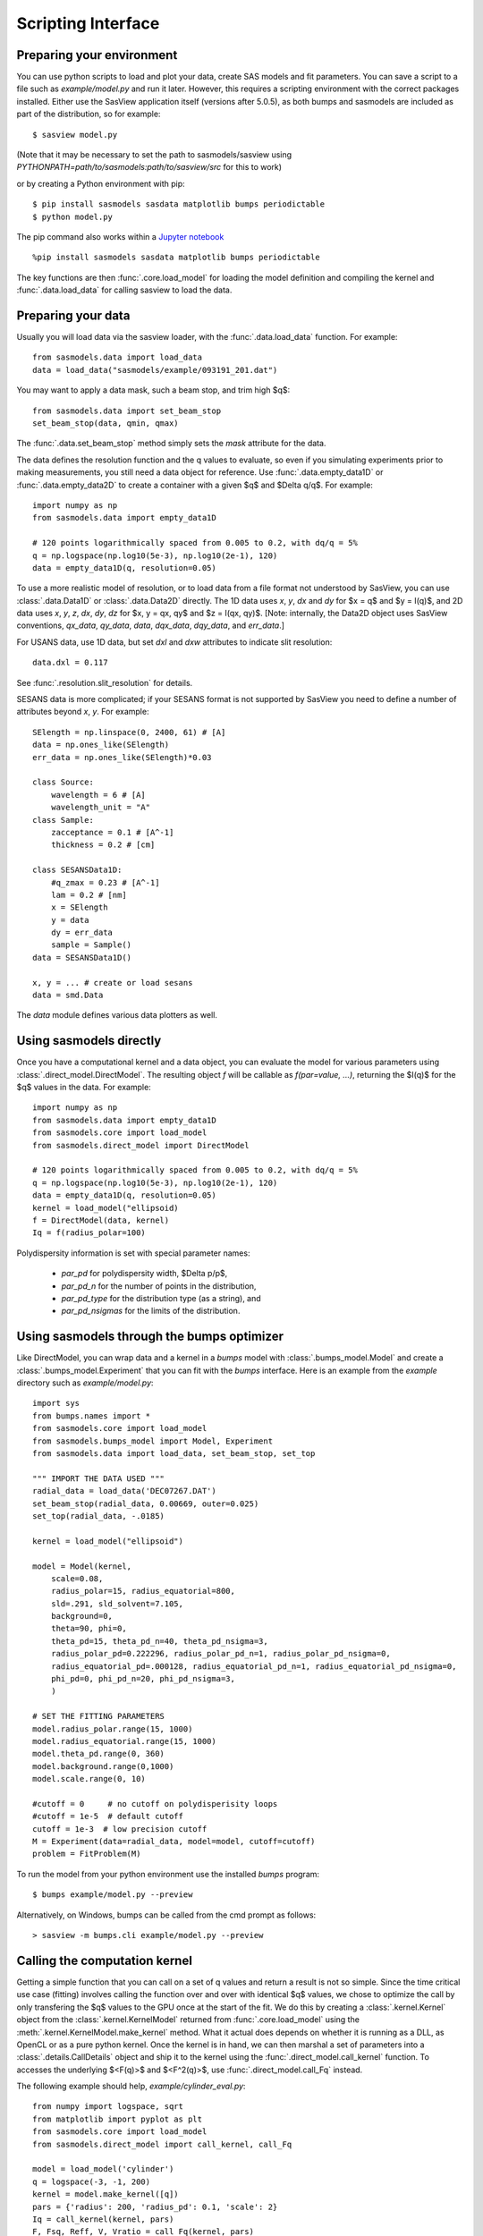 .. py:currentmodule:: sasmodels

.. _Scripting_Interface:

*******************
Scripting Interface
*******************

Preparing your environment
==========================

You can use python scripts to load and plot your data, create SAS models and fit parameters. You can save a script to a file such as `example/model.py` and run
it later. However, this requires a scripting environment with the correct packages installed. Either use the SasView application itself (versions after 5.0.5), as
both bumps and sasmodels are included as part of the distribution, so for
example::

    $ sasview model.py
 
(Note that it may be necessary to set the path to sasmodels/sasview using *PYTHONPATH=path/to/sasmodels:path/to/sasview/src* for this to work)

or by creating a Python environment with pip::

    $ pip install sasmodels sasdata matplotlib bumps periodictable
    $ python model.py

The pip command also works within a `Jupyter notebook <https://docs.jupyter.org/en/latest/install.html>`_ ::

    %pip install sasmodels sasdata matplotlib bumps periodictable

The key functions are then :func:`.core.load_model` for loading the
model definition and compiling the kernel and
:func:`.data.load_data` for calling sasview to load the data.

Preparing your data
===================

Usually you will load data via the sasview loader, with the
:func:`.data.load_data` function.  For example::

    from sasmodels.data import load_data
    data = load_data("sasmodels/example/093191_201.dat")

You may want to apply a data mask, such a beam stop, and trim high $q$::

    from sasmodels.data import set_beam_stop
    set_beam_stop(data, qmin, qmax)

The :func:`.data.set_beam_stop` method simply sets the *mask*
attribute for the data.

The data defines the resolution function and the q values to evaluate, so
even if you simulating experiments prior to making measurements, you still
need a data object for reference. Use :func:`.data.empty_data1D`
or :func:`.data.empty_data2D` to create a container with a
given $q$ and $\Delta q/q$.  For example::

    import numpy as np
    from sasmodels.data import empty_data1D

    # 120 points logarithmically spaced from 0.005 to 0.2, with dq/q = 5%
    q = np.logspace(np.log10(5e-3), np.log10(2e-1), 120)
    data = empty_data1D(q, resolution=0.05)

To use a more realistic model of resolution, or to load data from a file
format not understood by SasView, you can use :class:`.data.Data1D`
or :class:`.data.Data2D` directly.  The 1D data uses
*x*, *y*, *dx* and *dy* for $x = q$ and $y = I(q)$, and 2D data uses
*x*, *y*, *z*, *dx*, *dy*, *dz* for $x, y = qx, qy$ and $z = I(qx, qy)$.
[Note: internally, the Data2D object uses SasView conventions,
*qx_data*, *qy_data*, *data*, *dqx_data*, *dqy_data*, and *err_data*.]

For USANS data, use 1D data, but set *dxl* and *dxw* attributes to
indicate slit resolution::

    data.dxl = 0.117

See :func:`.resolution.slit_resolution` for details.

SESANS data is more complicated; if your SESANS format is not supported by
SasView you need to define a number of attributes beyond *x*, *y*.  For
example::

    SElength = np.linspace(0, 2400, 61) # [A]
    data = np.ones_like(SElength)
    err_data = np.ones_like(SElength)*0.03

    class Source:
        wavelength = 6 # [A]
        wavelength_unit = "A"
    class Sample:
        zacceptance = 0.1 # [A^-1]
        thickness = 0.2 # [cm]

    class SESANSData1D:
        #q_zmax = 0.23 # [A^-1]
        lam = 0.2 # [nm]
        x = SElength
        y = data
        dy = err_data
        sample = Sample()
    data = SESANSData1D()

    x, y = ... # create or load sesans
    data = smd.Data

The *data* module defines various data plotters as well.

Using sasmodels directly
========================

Once you have a computational kernel and a data object, you can evaluate
the model for various parameters using
:class:`.direct_model.DirectModel`.  The resulting object *f*
will be callable as *f(par=value, ...)*, returning the $I(q)$ for the $q$
values in the data.  For example::

    import numpy as np
    from sasmodels.data import empty_data1D
    from sasmodels.core import load_model
    from sasmodels.direct_model import DirectModel

    # 120 points logarithmically spaced from 0.005 to 0.2, with dq/q = 5%
    q = np.logspace(np.log10(5e-3), np.log10(2e-1), 120)
    data = empty_data1D(q, resolution=0.05)
    kernel = load_model("ellipsoid)
    f = DirectModel(data, kernel)
    Iq = f(radius_polar=100)

Polydispersity information is set with special parameter names:

    * *par_pd* for polydispersity width, $\Delta p/p$,
    * *par_pd_n* for the number of points in the distribution,
    * *par_pd_type* for the distribution type (as a string), and
    * *par_pd_nsigmas* for the limits of the distribution.

Using sasmodels through the bumps optimizer
===========================================

Like DirectModel, you can wrap data and a kernel in a *bumps* model with
:class:`.bumps_model.Model` and create a
:class:`.bumps_model.Experiment` that you can fit with the *bumps*
interface. Here is an example from the *example* directory such as
*example/model.py*::

    import sys
    from bumps.names import *
    from sasmodels.core import load_model
    from sasmodels.bumps_model import Model, Experiment
    from sasmodels.data import load_data, set_beam_stop, set_top

    """ IMPORT THE DATA USED """
    radial_data = load_data('DEC07267.DAT')
    set_beam_stop(radial_data, 0.00669, outer=0.025)
    set_top(radial_data, -.0185)

    kernel = load_model("ellipsoid")

    model = Model(kernel,
        scale=0.08,
        radius_polar=15, radius_equatorial=800,
        sld=.291, sld_solvent=7.105,
        background=0,
        theta=90, phi=0,
        theta_pd=15, theta_pd_n=40, theta_pd_nsigma=3,
        radius_polar_pd=0.222296, radius_polar_pd_n=1, radius_polar_pd_nsigma=0,
        radius_equatorial_pd=.000128, radius_equatorial_pd_n=1, radius_equatorial_pd_nsigma=0,
        phi_pd=0, phi_pd_n=20, phi_pd_nsigma=3,
        )

    # SET THE FITTING PARAMETERS
    model.radius_polar.range(15, 1000)
    model.radius_equatorial.range(15, 1000)
    model.theta_pd.range(0, 360)
    model.background.range(0,1000)
    model.scale.range(0, 10)

    #cutoff = 0     # no cutoff on polydisperisity loops
    #cutoff = 1e-5  # default cutoff
    cutoff = 1e-3  # low precision cutoff
    M = Experiment(data=radial_data, model=model, cutoff=cutoff)
    problem = FitProblem(M)

To run the model from your python environment use the installed *bumps* program::

    $ bumps example/model.py --preview

Alternatively, on Windows, bumps can be called from the cmd prompt
as follows::

    > sasview -m bumps.cli example/model.py --preview

Calling the computation kernel
==============================

Getting a simple function that you can call on a set of q values and return
a result is not so simple.  Since the time critical use case (fitting) involves
calling the function over and over with identical $q$ values, we chose to
optimize the call by only transfering the $q$ values to the GPU once at the
start of the fit.  We do this by creating a :class:`.kernel.Kernel`
object from the :class:`.kernel.KernelModel` returned from
:func:`.core.load_model` using the
:meth:`.kernel.KernelModel.make_kernel` method.  What it actual
does depends on whether it is running as a DLL, as OpenCL or as a pure
python kernel.  Once the kernel is in hand, we can then marshal a set of
parameters into a :class:`.details.CallDetails` object and ship it to
the kernel using the :func:`.direct_model.call_kernel` function.  To
accesses the underlying $<F(q)>$ and $<F^2(q)>$, use
:func:`.direct_model.call_Fq` instead.

The following example should
help, *example/cylinder_eval.py*::

    from numpy import logspace, sqrt
    from matplotlib import pyplot as plt
    from sasmodels.core import load_model
    from sasmodels.direct_model import call_kernel, call_Fq

    model = load_model('cylinder')
    q = logspace(-3, -1, 200)
    kernel = model.make_kernel([q])
    pars = {'radius': 200, 'radius_pd': 0.1, 'scale': 2}
    Iq = call_kernel(kernel, pars)
    F, Fsq, Reff, V, Vratio = call_Fq(kernel, pars)

    plt.loglog(q, Iq, label='2 I(q)')
    plt.loglog(q, F**2/V, label='<F(q)>^2/V')
    plt.loglog(q, Fsq/V, label='<F^2(q)>/V')
    plt.xlabel('q (1/A)')
    plt.ylabel('I(q) (1/cm)')
    plt.title('Cylinder with radius 200.')
    plt.legend()
    plt.show()

.. figure:: direct_call.png

    Comparison between $I(q)$, $<F(q)>$ and $<F^2(q)>$ for cylinder model.

This compares $I(q)$ with $<F(q)>$ and $<F^2(q)>$ for a cylinder
with *radius=200 +/- 20* and *scale=2*. Note that *call_Fq* does not
include scale and background, nor does it normalize by the average volume.
The definition of $F = \rho V \hat F$ scaled by the contrast and
volume, compared to the canonical cylinder $\hat F$, with $\hat F(0) = 1$.
Integrating over polydispersity and orientation, the returned values are
$\sum_{r,w\in N(r_o, r_o/10)} \sum_\theta w F(q,r_o,\theta)\sin\theta$ and
$\sum_{r,w\in N(r_o, r_o/10)} \sum_\theta w F^2(q,r_o,\theta)\sin\theta$.

On Windows, this example can be called from the cmd prompt using sasview as
as the python interpreter::

    > sasview example/cylinder_eval.py

Using sasmodels and bumps from a Jupyter notebook
=================================================

You can also use sasmodels/bumps to fit experimental data from a 
`Jupyter notebook <https://docs.jupyter.org/en/latest/install.html>`_ by
constructing and computing the model in an analogous manner to that shown above.
For an example notebook see:

https://github.com/SasView/documents/blob/master/Notebooks/sasmodels_fitting.ipynb
